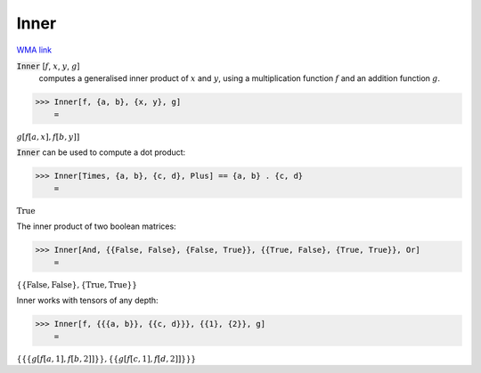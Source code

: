 Inner
=====

`WMA link <https://reference.wolfram.com/language/ref/Inner.html>`_


:code:`Inner` [:math:`f`, :math:`x`, :math:`y`, :math:`g`]
    computes a generalised inner product of :math:`x` and :math:`y`, using
    a multiplication function :math:`f` and an addition function :math:`g`.





>>> Inner[f, {a, b}, {x, y}, g]
    =

:math:`g\left[f\left[a,x\right],f\left[b,y\right]\right]`



:code:`Inner`  can be used to compute a dot product:

>>> Inner[Times, {a, b}, {c, d}, Plus] == {a, b} . {c, d}
    =

:math:`\text{True}`



The inner product of two boolean matrices:

>>> Inner[And, {{False, False}, {False, True}}, {{True, False}, {True, True}}, Or]
    =

:math:`\left\{\left\{\text{False},\text{False}\right\},\left\{\text{True},\text{True}\right\}\right\}`



Inner works with tensors of any depth:

>>> Inner[f, {{{a, b}}, {{c, d}}}, {{1}, {2}}, g]
    =

:math:`\left\{\left\{\left\{g\left[f\left[a,1\right],f\left[b,2\right]\right]\right\}\right\},\left\{\left\{g\left[f\left[c,1\right],f\left[d,2\right]\right]\right\}\right\}\right\}`


